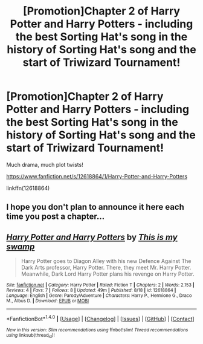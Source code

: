 #+TITLE: [Promotion]Chapter 2 of Harry Potter and Harry Potters - including the best Sorting Hat's song in the history of Sorting Hat's song and the start of Triwizard Tournament!

* [Promotion]Chapter 2 of Harry Potter and Harry Potters - including the best Sorting Hat's song in the history of Sorting Hat's song and the start of Triwizard Tournament!
:PROPERTIES:
:Author: HeyThereSexyBoy
:Score: 0
:DateUnix: 1503331529.0
:DateShort: 2017-Aug-21
:FlairText: Promotion
:END:
Much drama, much plot twists!

[[https://www.fanfiction.net/s/12618864/1/Harry-Potter-and-Harry-Potters]]

linkffn(12618864)


** I hope you don't plan to announce it here each time you post a chapter...
:PROPERTIES:
:Author: Quoba
:Score: 6
:DateUnix: 1503335980.0
:DateShort: 2017-Aug-21
:END:


** [[http://www.fanfiction.net/s/12618864/1/][*/Harry Potter and Harry Potters/*]] by [[https://www.fanfiction.net/u/8476901/This-is-my-swamp][/This is my swamp/]]

#+begin_quote
  Harry Potter goes to Diagon Alley with his new Defence Against The Dark Arts professor, Harry Potter. There, they meet Mr. Harry Potter. Meanwhile, Dark Lord Harry Potter plans his revenge on Harry Potter.
#+end_quote

^{/Site/: [[http://www.fanfiction.net/][fanfiction.net]] *|* /Category/: Harry Potter *|* /Rated/: Fiction T *|* /Chapters/: 2 *|* /Words/: 2,153 *|* /Reviews/: 4 *|* /Favs/: 7 *|* /Follows/: 8 *|* /Updated/: 49m *|* /Published/: 8/18 *|* /id/: 12618864 *|* /Language/: English *|* /Genre/: Parody/Adventure *|* /Characters/: Harry P., Hermione G., Draco M., Albus D. *|* /Download/: [[http://www.ff2ebook.com/old/ffn-bot/index.php?id=12618864&source=ff&filetype=epub][EPUB]] or [[http://www.ff2ebook.com/old/ffn-bot/index.php?id=12618864&source=ff&filetype=mobi][MOBI]]}

--------------

*FanfictionBot*^{1.4.0} *|* [[[https://github.com/tusing/reddit-ffn-bot/wiki/Usage][Usage]]] | [[[https://github.com/tusing/reddit-ffn-bot/wiki/Changelog][Changelog]]] | [[[https://github.com/tusing/reddit-ffn-bot/issues/][Issues]]] | [[[https://github.com/tusing/reddit-ffn-bot/][GitHub]]] | [[[https://www.reddit.com/message/compose?to=tusing][Contact]]]

^{/New in this version: Slim recommendations using/ ffnbot!slim! /Thread recommendations using/ linksub(thread_id)!}
:PROPERTIES:
:Author: FanfictionBot
:Score: 0
:DateUnix: 1503331535.0
:DateShort: 2017-Aug-21
:END:
